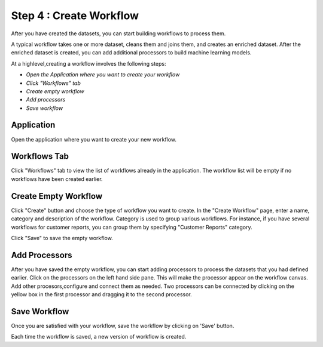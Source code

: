 Step 4 : Create Workflow
------------

After you have created the datasets, you can start building workflows to process them. 

A typical workflow takes one or more dataset, cleans them and joins them, and creates an enriched dataset. After the enriched dataset is created, you can add additional processors to build machine learning models.

At a highlevel,creating a workflow involves the following steps:

- *Open the Application where you want to create your workflow*
- *Click "Workflows" tab*
- *Create empty workflow*
- *Add processors*
- *Save workflow*

Application
=======================
Open the application where you want to create your new workflow.

.. figure:: ../_assets/tutorials/quickstart/8.PNG
   :alt: Quicstart
   :align: center



Workflows Tab
============================
Click "Workflows" tab to view the list of workflows already in the application. The workflow list will be empty if no workflows have been created earlier. 

.. figure:: ../_assets/tutorials/quickstart/7.PNG
   :alt: Quicstart
   :align: center

Create Empty Workflow
========================

Click "Create" button and choose the type of workflow you want to create. In the "Create Workflow" page, enter a name, category and description of the workflow. Category is used to group various workflows. For instance, if you have several workflows for customer reports, you can group them by specifying "Customer Reports" category.

Click "Save" to save the empty workflow.


Add Processors
===================

After you have saved the empty workflow, you can start adding processors to process the datasets that you had defined earlier. Click on the processors on the left hand side pane. This will make the processor appear on the workflow canvas. Add other procesors,configure and connect them as needed.  Two processors can be connected by clicking on the yellow box in the first processor and dragging it to the second processor. 

.. figure:: ../_assets/tutorials/quickstart/9.PNG
   :alt: Quickstart
   :align: center



Save Workflow
=================

Once you are satisfied with your workflow, save the workflow by clicking on 'Save' button.

Each time the workflow is saved, a new version of workflow is created.






